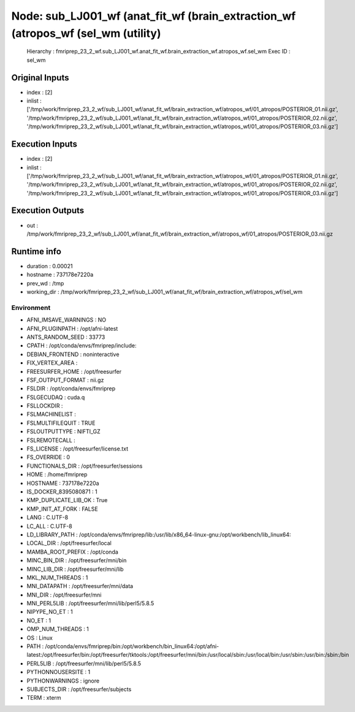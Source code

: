 Node: sub_LJ001_wf (anat_fit_wf (brain_extraction_wf (atropos_wf (sel_wm (utility)
==================================================================================


 Hierarchy : fmriprep_23_2_wf.sub_LJ001_wf.anat_fit_wf.brain_extraction_wf.atropos_wf.sel_wm
 Exec ID : sel_wm


Original Inputs
---------------


* index : [2]
* inlist : ['/tmp/work/fmriprep_23_2_wf/sub_LJ001_wf/anat_fit_wf/brain_extraction_wf/atropos_wf/01_atropos/POSTERIOR_01.nii.gz', '/tmp/work/fmriprep_23_2_wf/sub_LJ001_wf/anat_fit_wf/brain_extraction_wf/atropos_wf/01_atropos/POSTERIOR_02.nii.gz', '/tmp/work/fmriprep_23_2_wf/sub_LJ001_wf/anat_fit_wf/brain_extraction_wf/atropos_wf/01_atropos/POSTERIOR_03.nii.gz']


Execution Inputs
----------------


* index : [2]
* inlist : ['/tmp/work/fmriprep_23_2_wf/sub_LJ001_wf/anat_fit_wf/brain_extraction_wf/atropos_wf/01_atropos/POSTERIOR_01.nii.gz', '/tmp/work/fmriprep_23_2_wf/sub_LJ001_wf/anat_fit_wf/brain_extraction_wf/atropos_wf/01_atropos/POSTERIOR_02.nii.gz', '/tmp/work/fmriprep_23_2_wf/sub_LJ001_wf/anat_fit_wf/brain_extraction_wf/atropos_wf/01_atropos/POSTERIOR_03.nii.gz']


Execution Outputs
-----------------


* out : /tmp/work/fmriprep_23_2_wf/sub_LJ001_wf/anat_fit_wf/brain_extraction_wf/atropos_wf/01_atropos/POSTERIOR_03.nii.gz


Runtime info
------------


* duration : 0.00021
* hostname : 737178e7220a
* prev_wd : /tmp
* working_dir : /tmp/work/fmriprep_23_2_wf/sub_LJ001_wf/anat_fit_wf/brain_extraction_wf/atropos_wf/sel_wm


Environment
~~~~~~~~~~~


* AFNI_IMSAVE_WARNINGS : NO
* AFNI_PLUGINPATH : /opt/afni-latest
* ANTS_RANDOM_SEED : 33773
* CPATH : /opt/conda/envs/fmriprep/include:
* DEBIAN_FRONTEND : noninteractive
* FIX_VERTEX_AREA : 
* FREESURFER_HOME : /opt/freesurfer
* FSF_OUTPUT_FORMAT : nii.gz
* FSLDIR : /opt/conda/envs/fmriprep
* FSLGECUDAQ : cuda.q
* FSLLOCKDIR : 
* FSLMACHINELIST : 
* FSLMULTIFILEQUIT : TRUE
* FSLOUTPUTTYPE : NIFTI_GZ
* FSLREMOTECALL : 
* FS_LICENSE : /opt/freesurfer/license.txt
* FS_OVERRIDE : 0
* FUNCTIONALS_DIR : /opt/freesurfer/sessions
* HOME : /home/fmriprep
* HOSTNAME : 737178e7220a
* IS_DOCKER_8395080871 : 1
* KMP_DUPLICATE_LIB_OK : True
* KMP_INIT_AT_FORK : FALSE
* LANG : C.UTF-8
* LC_ALL : C.UTF-8
* LD_LIBRARY_PATH : /opt/conda/envs/fmriprep/lib:/usr/lib/x86_64-linux-gnu:/opt/workbench/lib_linux64:
* LOCAL_DIR : /opt/freesurfer/local
* MAMBA_ROOT_PREFIX : /opt/conda
* MINC_BIN_DIR : /opt/freesurfer/mni/bin
* MINC_LIB_DIR : /opt/freesurfer/mni/lib
* MKL_NUM_THREADS : 1
* MNI_DATAPATH : /opt/freesurfer/mni/data
* MNI_DIR : /opt/freesurfer/mni
* MNI_PERL5LIB : /opt/freesurfer/mni/lib/perl5/5.8.5
* NIPYPE_NO_ET : 1
* NO_ET : 1
* OMP_NUM_THREADS : 1
* OS : Linux
* PATH : /opt/conda/envs/fmriprep/bin:/opt/workbench/bin_linux64:/opt/afni-latest:/opt/freesurfer/bin:/opt/freesurfer/tktools:/opt/freesurfer/mni/bin:/usr/local/sbin:/usr/local/bin:/usr/sbin:/usr/bin:/sbin:/bin
* PERL5LIB : /opt/freesurfer/mni/lib/perl5/5.8.5
* PYTHONNOUSERSITE : 1
* PYTHONWARNINGS : ignore
* SUBJECTS_DIR : /opt/freesurfer/subjects
* TERM : xterm

